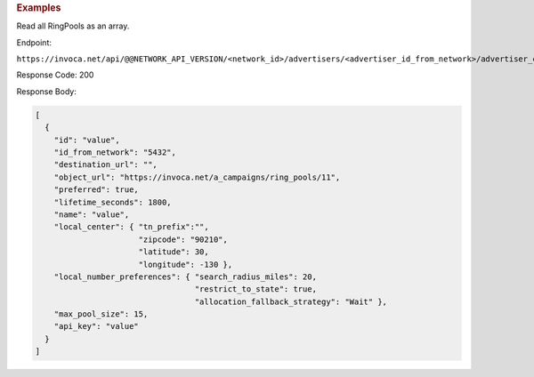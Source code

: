 

.. container:: endpoint-long-description

  .. rubric:: Examples

  Read all RingPools as an array.

  Endpoint:

  ``https://invoca.net/api/@@NETWORK_API_VERSION/<network_id>/advertisers/<advertiser_id_from_network>/advertiser_campaigns/<advertiser_campaign_id_from_network>/ring_pools.json``

  Response Code: 200

  Response Body:

  .. code-block:: json

    [
      {
        "id": "value",
        "id_from_network": "5432",
        "destination_url": "",
        "object_url": "https://invoca.net/a_campaigns/ring_pools/11",
        "preferred": true,
        "lifetime_seconds": 1800,
        "name": "value",
        "local_center": { "tn_prefix":"",
                          "zipcode": "90210",
                          "latitude": 30,
                          "longitude": -130 },
        "local_number_preferences": { "search_radius_miles": 20,
                                      "restrict_to_state": true,
                                      "allocation_fallback_strategy": "Wait" },
        "max_pool_size": 15,
        "api_key": "value"
      }
    ]

  .. raw:: html

